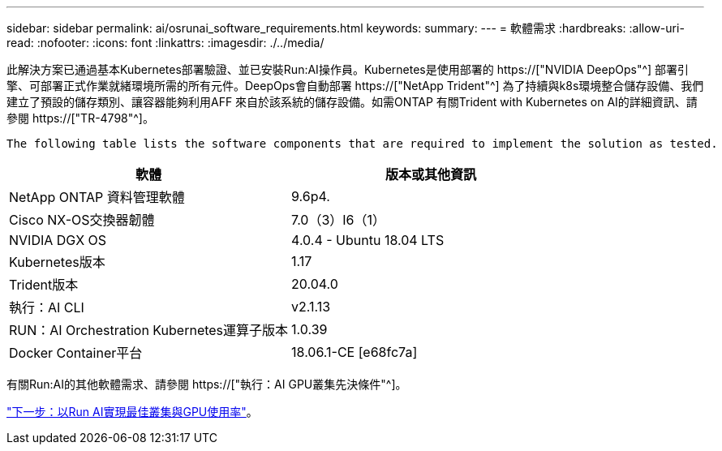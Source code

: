 ---
sidebar: sidebar 
permalink: ai/osrunai_software_requirements.html 
keywords:  
summary:  
---
= 軟體需求
:hardbreaks:
:allow-uri-read: 
:nofooter: 
:icons: font
:linkattrs: 
:imagesdir: ./../media/


[role="lead"]
此解決方案已通過基本Kubernetes部署驗證、並已安裝Run:AI操作員。Kubernetes是使用部署的 https://["NVIDIA DeepOps"^] 部署引擎、可部署正式作業就緒環境所需的所有元件。DeepOps會自動部署 https://["NetApp Trident"^] 為了持續與k8s環境整合儲存設備、我們建立了預設的儲存類別、讓容器能夠利用AFF 來自於該系統的儲存設備。如需ONTAP 有關Trident with Kubernetes on AI的詳細資訊、請參閱 https://["TR-4798"^]。

 The following table lists the software components that are required to implement the solution as tested.
|===
| 軟體 | 版本或其他資訊 


| NetApp ONTAP 資料管理軟體 | 9.6p4. 


| Cisco NX-OS交換器韌體 | 7.0（3）I6（1） 


| NVIDIA DGX OS | 4.0.4 - Ubuntu 18.04 LTS 


| Kubernetes版本 | 1.17 


| Trident版本 | 20.04.0 


| 執行：AI CLI | v2.1.13 


| RUN：AI Orchestration Kubernetes運算子版本 | 1.0.39 


| Docker Container平台 | 18.06.1-CE [e68fc7a] 
|===
有關Run:AI的其他軟體需求、請參閱 https://["執行：AI GPU叢集先決條件"^]。

link:osrunai_optimal_cluster_and_gpu_utilization_with_run_ai_overview.html["下一步：以Run AI實現最佳叢集與GPU使用率"]。
